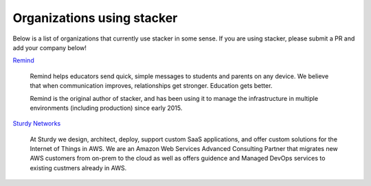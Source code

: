 ===========================
Organizations using stacker
===========================

Below is a list of organizations that currently use stacker in some sense. If
you are using stacker, please submit a PR and add your company below!

Remind_

  Remind helps educators send quick, simple messages to students and parents on
  any device. We believe that when communication improves, relationships get
  stronger. Education gets better. 

  Remind is the original author of stacker, and has been using it to manage the
  infrastructure in multiple environments (including production) since early
  2015.


.. _Remind: https://www.remind.com/

`Sturdy Networks`_

  At Sturdy we design, architect, deploy, support custom SaaS applications, and
  offer custom solutions for the Internet of Things in AWS. We are an Amazon
  Web Services Advanced Consulting Partner that migrates new AWS customers from
  on-prem to the cloud as well as offers guidence and Managed DevOps services
  to existing custmers already in AWS.
  

.. _`Sturdy Networks`: https://sturdy.cloud

